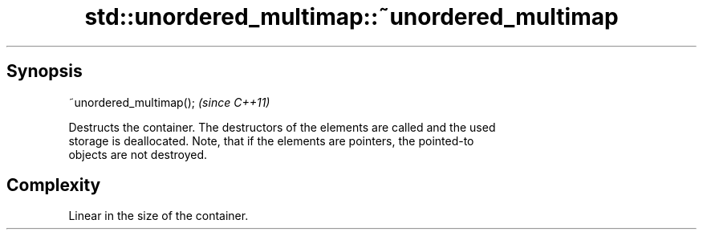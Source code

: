 .TH std::unordered_multimap::~unordered_multimap 3 "Sep  4 2015" "2.0 | http://cppreference.com" "C++ Standard Libary"
.SH Synopsis
   ~unordered_multimap();  \fI(since C++11)\fP

   Destructs the container. The destructors of the elements are called and the used
   storage is deallocated. Note, that if the elements are pointers, the pointed-to
   objects are not destroyed.

.SH Complexity

   Linear in the size of the container.
